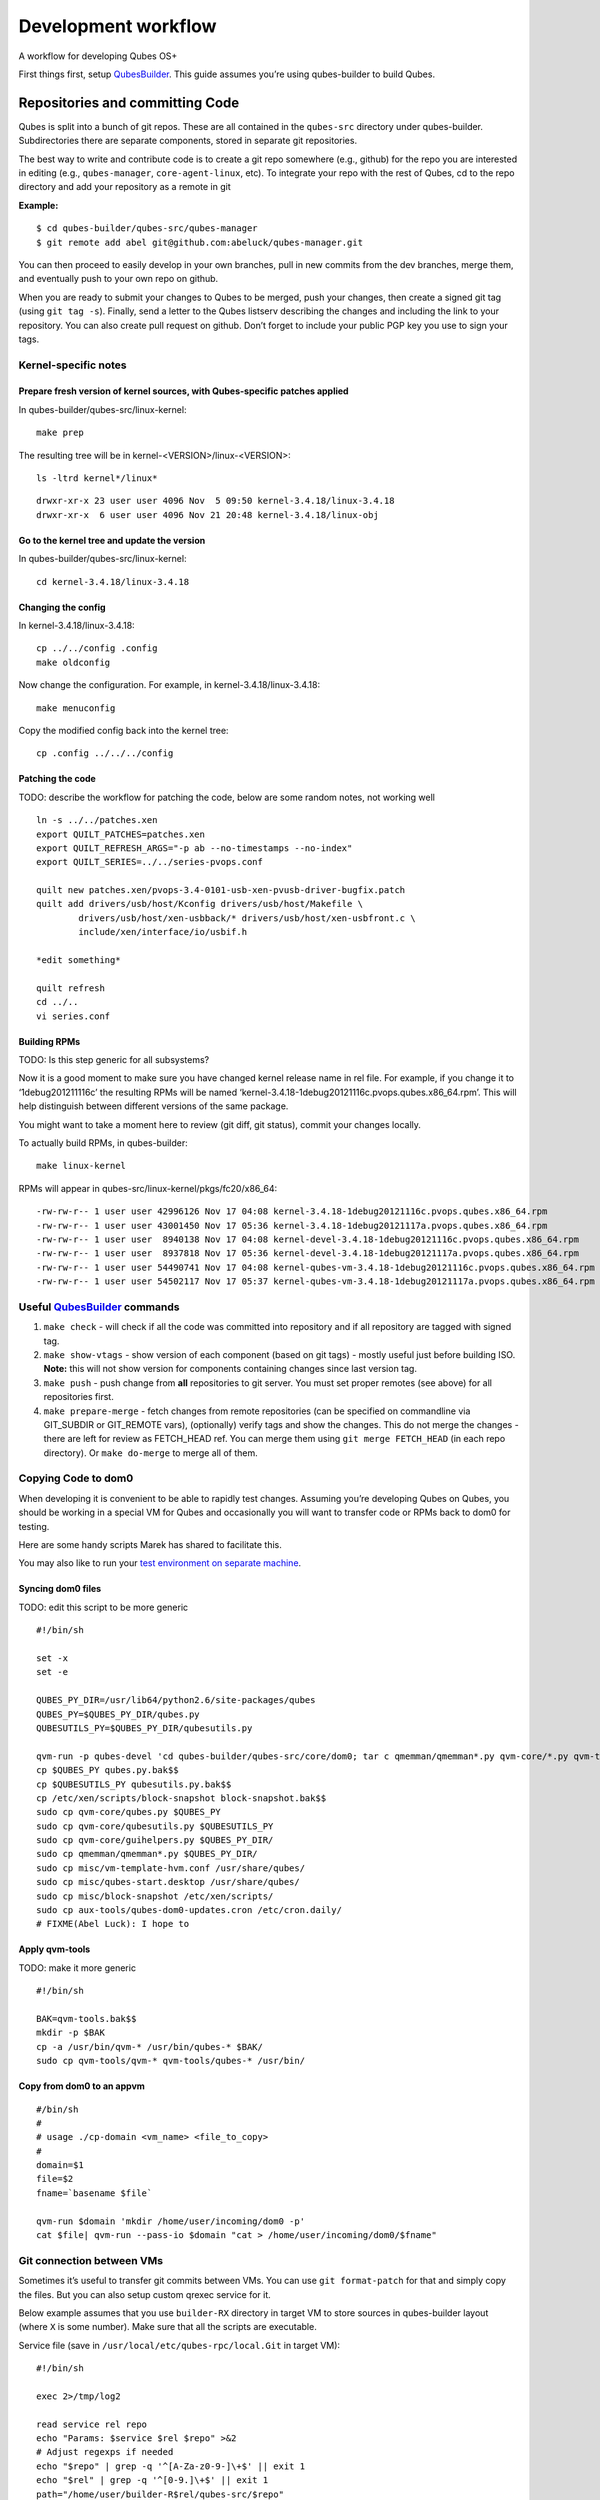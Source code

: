 ====================
Development workflow
====================

A workflow for developing Qubes OS+

First things first, setup `QubesBuilder </doc/qubes-builder/>`__. This
guide assumes you’re using qubes-builder to build Qubes.

Repositories and committing Code
================================

Qubes is split into a bunch of git repos. These are all contained in the
``qubes-src`` directory under qubes-builder. Subdirectories there are
separate components, stored in separate git repositories.

The best way to write and contribute code is to create a git repo
somewhere (e.g., github) for the repo you are interested in editing
(e.g., ``qubes-manager``, ``core-agent-linux``, etc). To integrate your
repo with the rest of Qubes, cd to the repo directory and add your
repository as a remote in git

**Example:**

::

   $ cd qubes-builder/qubes-src/qubes-manager
   $ git remote add abel git@github.com:abeluck/qubes-manager.git

You can then proceed to easily develop in your own branches, pull in new
commits from the dev branches, merge them, and eventually push to your
own repo on github.

When you are ready to submit your changes to Qubes to be merged, push
your changes, then create a signed git tag (using ``git tag -s``).
Finally, send a letter to the Qubes listserv describing the changes and
including the link to your repository. You can also create pull request
on github. Don’t forget to include your public PGP key you use to sign
your tags.

Kernel-specific notes
---------------------

Prepare fresh version of kernel sources, with Qubes-specific patches applied
~~~~~~~~~~~~~~~~~~~~~~~~~~~~~~~~~~~~~~~~~~~~~~~~~~~~~~~~~~~~~~~~~~~~~~~~~~~~

In qubes-builder/qubes-src/linux-kernel:

::

   make prep

The resulting tree will be in kernel-<VERSION>/linux-<VERSION>:

::

   ls -ltrd kernel*/linux*

::

   drwxr-xr-x 23 user user 4096 Nov  5 09:50 kernel-3.4.18/linux-3.4.18
   drwxr-xr-x  6 user user 4096 Nov 21 20:48 kernel-3.4.18/linux-obj

Go to the kernel tree and update the version
~~~~~~~~~~~~~~~~~~~~~~~~~~~~~~~~~~~~~~~~~~~~

In qubes-builder/qubes-src/linux-kernel:

::

   cd kernel-3.4.18/linux-3.4.18

Changing the config
~~~~~~~~~~~~~~~~~~~

In kernel-3.4.18/linux-3.4.18:

::

   cp ../../config .config
   make oldconfig

Now change the configuration. For example, in
kernel-3.4.18/linux-3.4.18:

::

   make menuconfig

Copy the modified config back into the kernel tree:

::

   cp .config ../../../config

Patching the code
~~~~~~~~~~~~~~~~~

TODO: describe the workflow for patching the code, below are some random
notes, not working well

::

   ln -s ../../patches.xen
   export QUILT_PATCHES=patches.xen
   export QUILT_REFRESH_ARGS="-p ab --no-timestamps --no-index"
   export QUILT_SERIES=../../series-pvops.conf

   quilt new patches.xen/pvops-3.4-0101-usb-xen-pvusb-driver-bugfix.patch
   quilt add drivers/usb/host/Kconfig drivers/usb/host/Makefile \
           drivers/usb/host/xen-usbback/* drivers/usb/host/xen-usbfront.c \
           include/xen/interface/io/usbif.h

   *edit something*

   quilt refresh
   cd ../..
   vi series.conf

Building RPMs
~~~~~~~~~~~~~

TODO: Is this step generic for all subsystems?

Now it is a good moment to make sure you have changed kernel release
name in rel file. For example, if you change it to ‘1debug201211116c’
the resulting RPMs will be named
‘kernel-3.4.18-1debug20121116c.pvops.qubes.x86_64.rpm’. This will help
distinguish between different versions of the same package.

You might want to take a moment here to review (git diff, git status),
commit your changes locally.

To actually build RPMs, in qubes-builder:

::

   make linux-kernel

RPMs will appear in qubes-src/linux-kernel/pkgs/fc20/x86_64:

::

   -rw-rw-r-- 1 user user 42996126 Nov 17 04:08 kernel-3.4.18-1debug20121116c.pvops.qubes.x86_64.rpm
   -rw-rw-r-- 1 user user 43001450 Nov 17 05:36 kernel-3.4.18-1debug20121117a.pvops.qubes.x86_64.rpm
   -rw-rw-r-- 1 user user  8940138 Nov 17 04:08 kernel-devel-3.4.18-1debug20121116c.pvops.qubes.x86_64.rpm
   -rw-rw-r-- 1 user user  8937818 Nov 17 05:36 kernel-devel-3.4.18-1debug20121117a.pvops.qubes.x86_64.rpm
   -rw-rw-r-- 1 user user 54490741 Nov 17 04:08 kernel-qubes-vm-3.4.18-1debug20121116c.pvops.qubes.x86_64.rpm
   -rw-rw-r-- 1 user user 54502117 Nov 17 05:37 kernel-qubes-vm-3.4.18-1debug20121117a.pvops.qubes.x86_64.rpm

Useful `QubesBuilder </doc/qubes-builder/>`__ commands
------------------------------------------------------

1. ``make check`` - will check if all the code was committed into
   repository and if all repository are tagged with signed tag.
2. ``make show-vtags`` - show version of each component (based on git
   tags) - mostly useful just before building ISO. **Note:** this will
   not show version for components containing changes since last version
   tag.
3. ``make push`` - push change from **all** repositories to git server.
   You must set proper remotes (see above) for all repositories first.
4. ``make prepare-merge`` - fetch changes from remote repositories (can
   be specified on commandline via GIT_SUBDIR or GIT_REMOTE vars),
   (optionally) verify tags and show the changes. This do not merge the
   changes - there are left for review as FETCH_HEAD ref. You can merge
   them using ``git merge FETCH_HEAD`` (in each repo directory). Or
   ``make do-merge`` to merge all of them.

Copying Code to dom0
--------------------

When developing it is convenient to be able to rapidly test changes.
Assuming you’re developing Qubes on Qubes, you should be working in a
special VM for Qubes and occasionally you will want to transfer code or
RPMs back to dom0 for testing.

Here are some handy scripts Marek has shared to facilitate this.

You may also like to run your `test environment on separate
machine </doc/test-bench/>`__.

Syncing dom0 files
~~~~~~~~~~~~~~~~~~

TODO: edit this script to be more generic

::

   #!/bin/sh

   set -x
   set -e

   QUBES_PY_DIR=/usr/lib64/python2.6/site-packages/qubes
   QUBES_PY=$QUBES_PY_DIR/qubes.py
   QUBESUTILS_PY=$QUBES_PY_DIR/qubesutils.py

   qvm-run -p qubes-devel 'cd qubes-builder/qubes-src/core/dom0; tar c qmemman/qmemman*.py qvm-core/*.py qvm-tools/* misc/vm-template-hvm.conf misc/qubes-start.desktop ../misc/block-snapshot aux-tools ../qrexec' |tar xv
   cp $QUBES_PY qubes.py.bak$$
   cp $QUBESUTILS_PY qubesutils.py.bak$$
   cp /etc/xen/scripts/block-snapshot block-snapshot.bak$$
   sudo cp qvm-core/qubes.py $QUBES_PY
   sudo cp qvm-core/qubesutils.py $QUBESUTILS_PY
   sudo cp qvm-core/guihelpers.py $QUBES_PY_DIR/
   sudo cp qmemman/qmemman*.py $QUBES_PY_DIR/
   sudo cp misc/vm-template-hvm.conf /usr/share/qubes/
   sudo cp misc/qubes-start.desktop /usr/share/qubes/
   sudo cp misc/block-snapshot /etc/xen/scripts/
   sudo cp aux-tools/qubes-dom0-updates.cron /etc/cron.daily/
   # FIXME(Abel Luck): I hope to

Apply qvm-tools
~~~~~~~~~~~~~~~

TODO: make it more generic

::

   #!/bin/sh

   BAK=qvm-tools.bak$$
   mkdir -p $BAK
   cp -a /usr/bin/qvm-* /usr/bin/qubes-* $BAK/
   sudo cp qvm-tools/qvm-* qvm-tools/qubes-* /usr/bin/

Copy from dom0 to an appvm
~~~~~~~~~~~~~~~~~~~~~~~~~~

::

   #/bin/sh
   #
   # usage ./cp-domain <vm_name> <file_to_copy>
   #
   domain=$1
   file=$2
   fname=`basename $file`

   qvm-run $domain 'mkdir /home/user/incoming/dom0 -p'
   cat $file| qvm-run --pass-io $domain "cat > /home/user/incoming/dom0/$fname"

Git connection between VMs
--------------------------

Sometimes it’s useful to transfer git commits between VMs. You can use
``git format-patch`` for that and simply copy the files. But you can
also setup custom qrexec service for it.

Below example assumes that you use ``builder-RX`` directory in target VM
to store sources in qubes-builder layout (where ``X`` is some number).
Make sure that all the scripts are executable.

Service file (save in ``/usr/local/etc/qubes-rpc/local.Git`` in target
VM):

::

   #!/bin/sh

   exec 2>/tmp/log2

   read service rel repo
   echo "Params: $service $rel $repo" >&2
   # Adjust regexps if needed
   echo "$repo" | grep -q '^[A-Za-z0-9-]\+$' || exit 1
   echo "$rel" | grep -q '^[0-9.]\+$' || exit 1
   path="/home/user/builder-R$rel/qubes-src/$repo"
   if [ "$repo" = "builder" ]; then
       path="/home/user/builder-R$rel"
   fi
   case $service in
       git-receive-pack|git-upload-pack)
           echo "starting $service $path" >&2
           exec $service $path
           ;;
       *)
           echo "Unsupported service: $service" >&2
           ;;
   esac

Client script (save in ``~/bin/git-qrexec`` in source VM):

::

   #!/bin/sh

   VMNAME=$1

   (echo $GIT_EXT_SERVICE $2 $3; exec cat) | qrexec-client-vm $VMNAME local.Git

You will also need to setup qrexec policy in dom0
(``/etc/qubes-rpc/policy/local.Git``).

Usage:

::

   [user@source core-agent-linux]$ git remote add testbuilder "ext::git-qrexec testbuilder 3 core-agent-linux"
   [user@source core-agent-linux]$ git push testbuilder master

You can create ``~/bin/add-remote`` script to ease adding remotes:

::

   #!/bin/sh

   [ -n "$1" ] || exit 1

   if [ "$1" = "tb" ]; then
       git remote add $1 "ext::git-qrexec testbuilder 3 `basename $PWD`"
       exit $?
   fi

   git remote add $1 git@github.com:$1/qubes-`basename $PWD`

It should be executed from component top level directory. This script
takes one argument - remote name. If it is ``tb``, then it creates
qrexec-based git remote to ``testbuilder`` VM. Otherwise it creates
remote pointing at github account of the same name. In any case it
points at repository matching current directory name.

Sending packages to different VM
--------------------------------

Other useful script(s) can be used to setup local package repository
hosted in some VM. This way you can keep your development VM behind
firewall, while having an option to expose some yum/apt repository to
the local network (to have them installed on test machine).

To achieve this goal, a dummy repository can be created, which instead
of populating metadata locally, will upload the packages to some other
VM and trigger repository update there (using qrexec). You can use
``unstable`` repository flavor, because there is no release managing
rules bundled (unlike current and current-testing).

RPM packages - yum repo
~~~~~~~~~~~~~~~~~~~~~~~

In source VM, grab
`linux-yum <https://github.com/QubesOS/qubes-linux-yum>`__ repository
(below is assumed you’ve made it in ``~/repo-yum-upload`` directory) and
replace ``update_repo.sh`` script with:

::

   #!/bin/sh

   VMNAME=repo-vm

   set -e
   qvm-copy-to-vm $VMNAME $1
   # remove only files, leave directory structure
   find -type f -name '*.rpm' -delete
   # trigger repo update
   qrexec-client-vm $VMNAME local.UpdateYum

In target VM, setup actual yum repository (also based on
`linux-yum <https://github.com/QubesOS/qubes-linux-yum>`__, this time
without modifications). You will also need to setup some gpg key for
signing packages (it is possible to force yum to install unsigned
packages, but it isn’t possible for ``qubes-dom0-update`` tool). Fill
``~/.rpmmacros`` with key description:

::

   %_gpg_name Test packages signing key

Then setup ``local.UpdateYum`` qrexec service
(``/usr/local/etc/qubes-rpc/local.UpdateYum``):

::

   #!/bin/sh

   if [ -z "$QREXEC_REMOTE_DOMAIN" ]; then
       exit 1
   fi

   real_repository=/home/user/linux-yum
   incoming=/home/user/QubesIncoming/$QREXEC_REMOTE_DOMAIN

   find $incoming -name '*.rpm' |xargs rpm -K |grep -iv pgp |cut -f1 -d: |xargs -r setsid -w rpm --addsign 2>&1

   rsync -lr --remove-source-files $incoming/ $real_repository
   cd $real_repository
   export SKIP_REPO_CHECK=1
   if [ -d $incoming/r3.1 ]; then
       ./update_repo-unstable.sh r3.1
   fi

   if [ -d $incoming/r3.0 ]; then
       ./update_repo-unstable.sh r3.0
   fi

   if [ -d $incoming/r2 ]; then
       ./update_repo-unstable.sh r2
   fi
   find $incoming -type d -empty -delete
   exit 0

Of course you will also need to setup qrexec policy in dom0
``/etc/qubes-rpc/policy/local.UpdateYum``.

If you want to access the repository from network, you need to setup
HTTP server serving it, and configure the system to let other machines
actually reach this HTTP server. You can use for example using `port
forwarding </doc/firewall/#port-forwarding-to-a-qube-from-the-outside-world>`__
or setting up Tor hidden service. Configuration details of those
services are outside of the scope of this page.

Usage: setup ``builder.conf`` in source VM to use your dummy-uploader
repository:

::

   LINUX_REPO_BASEDIR = ../../repo-yum-upload/r3.1

Then use ``make update-repo-unstable`` to upload the packages. You can
also specify selected components on command line, then build them and
upload to the repository:

::

   make COMPONENTS="core-agent-linux gui-agent-linux linux-utils" qubes update-repo-unstable

On the test machine, add yum repository (``/etc/yum.repos.d``) pointing
at just configured HTTP server. For example:

::

   [local-test]
   name=Test
   baseurl=http://local-test.lan/linux-yum/r$releasever/unstable/dom0/fc20

Remember to also import gpg public key using ``rpm --import``.

Deb packages - Apt repo
~~~~~~~~~~~~~~~~~~~~~~~

Steps are mostly the same as in the case of yum repo. The only details
that differ:

-  use `linux-deb <https://github.com/QubesOS/qubes-linux-deb>`__
   instead of `linux-yum <https://github.com/QubesOS/qubes-linux-yum>`__
   as a base - both in source and target VM
-  use different ``update_repo.sh`` script in source VM (below)
-  use ``local.UpdateApt`` qrexec service in target VM (code below)
-  in target VM additionally place ``update-local-repo.sh`` script in
   repository dir (code below)

``update_repo.sh`` script:

::

   #!/bin/sh

   set -e

   current_release=$1
   VMNAME=repo-vm

   qvm-copy-to-vm $VMNAME $1
   find $current_release -type f -name '*.deb' -delete
   rm -f $current_release/vm/db/*
   qrexec-client-vm $VMNAME local.UpdateApt

``local.UpdateApt`` service code
(``/usr/local/etc/qubes-rpc/local.UpdateApt`` in repo-serving VM):

::

   #!/bin/sh

   if [ -z "$QREXEC_REMOTE_DOMAIN" ]; then
       exit 1
   fi

   incoming=/home/user/QubesIncoming/$QREXEC_REMOTE_DOMAIN

   rsync -lr --remove-source-files $incoming/ /home/user/linux-deb/
   cd /home/user/linux-deb
   export SKIP_REPO_CHECK=1
   if [ -d $incoming/r3.1 ]; then
       for dist in `ls r3.1/vm/dists`; do
           ./update-local-repo.sh r3.1/vm $dist
       done
   fi

   if [ -d $incoming/r3.0 ]; then
       for dist in `ls r3.0/vm/dists`; do
           ./update-local-repo.sh r3.0/vm $dist
       done
   fi

   if [ -d $incoming/r2 ]; then
       for dist in `ls r2/vm/dists`; do
           ./update-local-repo.sh r2/vm $dist
       done
   fi
   find $incoming -type d -empty -delete
   exit 0

``update-local-repo.sh``:

::

   #!/bin/sh

   set -e

   # Set this to your local repository signing key
   SIGN_KEY=01ABCDEF

   [ -z "$1" ] && { echo "Usage: $0 <repo> <dist>"; exit 1; }

   REPO_DIR=$1
   DIST=$2

   if [ "$DIST" = "wheezy-unstable" ]; then
       DIST_TAG=deb7
   elif [ "$DIST" = "jessie-unstable" ]; then
       DIST_TAG=deb8
   elif [ "$DIST" = "stretch-unstable" ]; then
       DIST_TAG=deb9
   fi

   pushd $REPO_DIR
   mkdir -p dists/$DIST/main/binary-amd64
   dpkg-scanpackages --multiversion --arch "*$DIST_TAG*" . > dists/$DIST/main/binary-amd64/Packages
   gzip -9c dists/$DIST/main/binary-amd64/Packages > dists/$DIST/main/binary-amd64/Packages.gz
   cat > dists/$DIST/Release <<EOF
   Label: Test repo
   Suite: $DIST
   Codename: $DIST
   Date: `date -R`
   Architectures: amd64
   Components: main
   SHA1:
   EOF
   function calc_sha1() {
       f=dists/$DIST/$1
       echo -n " "
       echo -n `sha1sum $f|cut -d' ' -f 1` ""
       echo -n `stat -c %s $f` ""
       echo $1
   }
   calc_sha1 main/binary-amd64/Packages >> dists/$DIST/Release

   rm -f $DIST/Release.gpg
   rm -f $DIST/InRelease
   gpg -abs -u "$SIGN_KEY" \
       < dists/$DIST/Release > dists/$DIST/Release.gpg
   gpg -a -s --clearsign -u "$SIGN_KEY" \
       < dists/$DIST/Release > dists/$DIST/InRelease
   popd

   if [ `id -u` -eq 0 ]; then
       chown -R --reference=$REPO_DIR $REPO_DIR
   fi

Usage: add this line to ``/etc/apt/sources.list`` on test machine
(adjust host and path):

::

   deb http://local-test.lan/linux-deb/r3.1 jessie-unstable main

